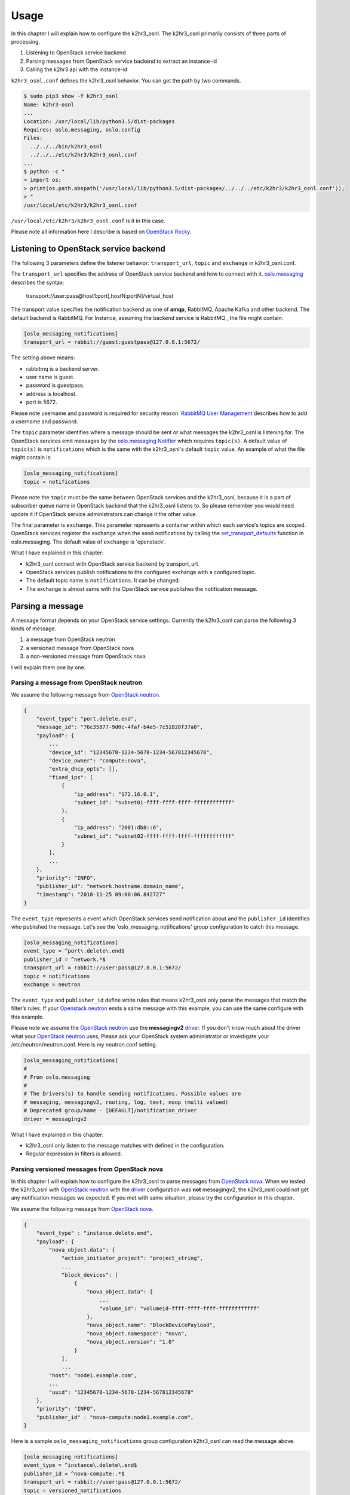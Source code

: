 =====
Usage
=====

In this chapter I will explain how to configure the k2hr3_osnl. The k2hr3_osnl primarily consists of three parts of processing. 

1. Listening to OpenStack service backend
2. Parsing messages from OpenStack service backend to extract an instance-id
3. Calling the k2hr3 api with the instance-id

``k2hr3_osnl.conf`` defines the k2hr3_osnl behavior. You can get the path by two commands.

.. code-block:: console

    $ sudo pip3 show -f k2hr3_osnl
    Name: k2hr3-osnl
    ...
    Location: /usr/local/lib/python3.5/dist-packages
    Requires: oslo.messaging, oslo.config
    Files:
      ../../../bin/k2hr3_osnl
      ../../../etc/k2hr3/k2hr3_osnl.conf
    ...
    $ python -c "
    > import os;
    > print(os.path.abspath('/usr/local/lib/python3.5/dist-packages/../../../etc/k2hr3/k2hr3_osnl.conf'));
    > "
    /usr/local/etc/k2hr3/k2hr3_osnl.conf

``/usr/local/etc/k2hr3/k2hr3_osnl.conf`` is it in this case.

Please note all information here I describe is based on `OpenStack Rocky`_.

.. _`OpenStack Rocky`: https://releases.openstack.org/rocky/index.html

Listening to OpenStack service backend
------------------------------------------

The following 3 parameters define the listener behavior: ``transport_url``, ``topic`` and ``exchange`` in k2hr3_osnl.conf.

The ``transport_url`` specifies the address of OpenStack service backend and how to connect with it. oslo.messaging_ describes the syntax: 

.. _oslo.messaging: https://docs.openstack.org/oslo.messaging/latest/admin/AMQP1.0.html#transport-url-enable

    transport://user:pass@host1:port[,hostN:portN]/virtual_host

The transport value specifies the notification backend as one of **amqp**, RabbitMQ, Apache Kafka and other backend. The default backend is RabbitMQ. For Instance, assuming the backend service is RabbitMQ , the file might contain:

.. code-block:: INI

    [oslo_messaging_notifications]
    transport_url = rabbit://guest:guestpass@127.0.0.1:5672/

The setting above means: 

* rabbitmq is a backend server.
* user name is guest.
* password is guestpass.
* address is localhost.
* port is 5672.

Please note username and password is required for security reason. `RabbitMQ User Management`_ describes how to add a username and password.

.. _`RabbitMQ User Management`: https://www.rabbitmq.com/rabbitmqctl.8.html#User_Management

The ``topic`` parameter identifies where a message should be sent or what messages the k2hr3_osnl is listening for. The OpenStack services emit messages by the `oslo.messaging Notifier`_ which requires ``topic(s)``. A default value of ``topic(s)`` is ``notifications`` which is the same with the k2hr3_osnl's default ``topic`` value. An example of what the file might contain is:

.. _`oslo.messaging Notifier`: https://docs.openstack.org/oslo.messaging/latest/reference/notifier.html

.. code-block:: INI

    [oslo_messaging_notifications]
    topic = notifications

Please note the ``topic`` must be the same between OpenStack services and the k2hr3_osnl, because it is a part of subscriber queue name in OpenStack backend that the k2hr3_osnl listens to. So please remember you would need update it if OpenStack service administrators can change it the other value.

The final parameter is ``exchange``. This parameter represents a container within which each service's topics are scoped. OpenStack services register the exchange when the send notifications by calling the set_transport_defaults_ function in oslo.messaging. The default value of ``exchange`` is 'openstack'.

.. _set_transport_defaults: https://docs.openstack.org/oslo.messaging/latest/reference/transport.html#oslo_messaging.set_transport_defaults

What I have explained in this chapter:

* k2hr3_osnl connect with OpenStack service backend by transport_url. 
* OpenStack services publish notifications to the configured exchange with a configured topic.
* The default topic name is ``notifications``. It can be changed.
* The exchange is almost same with the OpenStack service publishes the notification message.

Parsing a message
---------------------

A message format depends on your OpenStack service settings. Currently the k2hr3_osnl can parse the following 3 kinds of message.

1. a message from OpenStack neutron
2. a versioned message from OpenStack nova
3. a non-versioned message from OpenStack nova

I will explain them one by one.

Parsing a message from OpenStack neutron
~~~~~~~~~~~~~~~~~~~~~~~~~~~~~~~~~~~~~~~~~

We assume the following message from `OpenStack neutron`_.

.. _`OpenStack neutron`: https://docs.openstack.org/neutron/latest/

.. code-block:: javascript

    {
        "event_type": "port.delete.end",
        "message_id": "76c35877-9d0c-4faf-b4e5-7c51828f37a0",
        "payload": {
            ...
            "device_id": "12345678-1234-5678-1234-567812345678", 
            "device_owner": "compute:nova", 
            "extra_dhcp_opts": [], 
            "fixed_ips": [
                {
                    "ip_address": "172.16.0.1", 
                    "subnet_id": "subnet01-ffff-ffff-ffff-ffffffffffff"
                }, 
                {
                    "ip_address": "2001:db8::6", 
                    "subnet_id": "subnet02-ffff-ffff-ffff-ffffffffffff"
                }
            ],
            ...
        },
        "priority": "INFO",
        "publisher_id": "network.hostname.domain_name",
        "timestamp": "2018-11-25 09:00:06.842727" 
    }

The ``event_type`` represents a event which OpenStack services send notification about and the ``publisher_id`` identifies who published the message. Let's see the 'oslo_messaging_notifications' group configuration to catch this message.

.. code-block:: ini

    [oslo_messaging_notifications]
    event_type = ^port\.delete\.end$
    publisher_id = ^network.*$
    transport_url = rabbit://user:pass@127.0.0.1:5672/
    topic = notifications
    exchange = neutron

The ``event_type`` and ``publisher_id`` define white rules that means k2hr3_osnl only parse the messages that match the filter’s rules. If your `Openstack neutron`_ emits a same message with this example, you can use the same configure with this example. 

.. _`OpenStack neutron`: https://docs.openstack.org/neutron/latest/

Please note we assume the `OpenStack neutron`_ use the **messagingv2** driver_. If you don't know much about the driver what your `OpenStack neutron`_ uses, Please ask your OpenStack system administrator or investigate your /etc/neutron/neutron.conf. Here is my neutron.conf setting.

.. code-block:: ini

    [oslo_messaging_notifications]
    #
    # From oslo.messaging
    #
    # The Drivers(s) to handle sending notifications. Possible values are
    # messaging, messagingv2, routing, log, test, noop (multi valued)
    # Deprecated group/name - [DEFAULT]/notification_driver
    driver = messagingv2

.. _`OpenStack neutron`: https://docs.openstack.org/neutron/latest/
.. _driver: https://docs.openstack.org/neutron/latest/configuration/neutron.html#oslo-messaging-notifications

What I have explained in this chapter:

* k2hr3_osnl only listen to the message matches with defined in the configuration.
* Regular expression in filters is allowed.


Parsing versioned messages from OpenStack nova
~~~~~~~~~~~~~~~~~~~~~~~~~~~~~~~~~~~~~~~~~~~~~~~

In this chapter I will explain how to configure the k2hr3_osnl to parse messages from `OpenStack nova`_. When we tested the k2hr3_osnl with `OpenStack neutron`_ with the driver_ configuration was **not** messagingv2, the k2hr3_osnl could not get any notification messages we expected. If you met with same situation, please try the configuration in this chapter.

.. _`OpenStack nova`: https://docs.openstack.org/nova/latest/
.. _`OpenStack neutron`: https://docs.openstack.org/neutron/latest/

We assume the following message from `OpenStack nova`_.

.. _`OpenStack nova`: https://docs.openstack.org/nova/latest/

.. code-block:: javascript

    {
        "event_type" : "instance.delete.end",
        "payload": {
            "nova_object.data": {
                "action_initiator_project": "project_string", 
                ...
                "block_devices": [
                    {
                        "nova_object.data": {
                            ...
                            "volume_id": "volumeid-ffff-ffff-ffff-ffffffffffff"
                        }, 
                        "nova_object.name": "BlockDevicePayload", 
                        "nova_object.namespace": "nova", 
                        "nova_object.version": "1.0"
                    }
                ],
                ...
            "host": "node1.example.com", 
            ...
            "uuid": "12345678-1234-5678-1234-567812345678"
        },
        "priority": "INFO",
        "publisher_id" : "nova-compute:node1.example.com",
    }

Here is a sample ``oslo_messaging_notifications`` group configuration k2hr3_osnl can read the message above.

.. code-block:: ini

    [oslo_messaging_notifications]
    event_type = ^instance\.delete\.end$
    publisher_id = ^nova-compute:.*$
    transport_url = rabbit://user:pass@127.0.0.1:5672/
    topic = versioned_notifications
    exchange = nova

You will recognize all items other than transport_url are different with neutron's case! Each OpenStack service defines its own event_type. FYI: `OpenStack nova`_ defines many event types.

.. _`OpenStack nova`: https://docs.openstack.org/nova/latest/

https://docs.openstack.org/nova/latest/reference/notifications.html#existing-versioned-notifications

What I have explained in this chapter:

* `OpenStack nova`_ publishes different messages format from `OpenStack neutron`_.
* k2hr3_osnl can read messages from `OpenStack nova`_ too by changing the configuration.

.. _`OpenStack nova`: https://docs.openstack.org/nova/latest/
.. _`OpenStack neutron`: https://docs.openstack.org/neutron/latest/

List of configuration items
----------------------------

Settings in the configuration file define the k2hr3_osnl behavior except for loglevel. Loglevel augments override loglevel settings in configuration. If you want to change the loglevel only, you need not to change configuration file. use ``-d`` option.

.. code-block:: console

    $ k2hr3_osnl --help
    usage: k2hr3_osnl [-h] [-c CONFIG_FILE] [-d {debug,info,warn,error,critical}]
                      [-l {debug,info,warn,error,critical}] [-f LOG_FILE] [-v]

    An oslo.messaging notification listener for k2hr3.

    optional arguments:
      -h, --help            show this help message and exit
      -c CONFIG_FILE, --config-file CONFIG_FILE
                            config file path
      -d {debug,info,warn,error,critical}
                            debug level. default: defined in the config_file
      -l {debug,info,warn,error,critical}
                            dependent libraries loglevel. default: defined in the
                            config_file
      -f LOG_FILE           log file path. default: defined in the config_file
      -v                    show program's version number and exit
  
The configuration file consists of 3 parts.

* oslo_messaging_notifications
    configurations for the oslo_messaging library.
* k2hr3
    configurations for the K2HR3 system.
* DEFAULT
    the others.

The configuration file syntax is the ".INI" format. Here is a default sample configuration.

.. code-block:: ini

    [DEFAULT]
    debug_level = error
    log_file = sys.stderr
    libs_debug_level = warning

    [oslo_messaging_notifications]
    event_type = ^port\.delete\.end$
    publisher_id = ^network.*$
    transport_url = rabbit://user:pass@127.0.0.1:5672/
    topic = notifications
    exchange = neutron
    executor = threading
    pool = k2hr3_osnl
    allow_requeue = True

    [k2hr3]
    api_url = https://localhost/v1/role
    timeout_seconds = 30
    retries = 3
    retry_interval_seconds = 60
    allow_self_signed_cert = False
    requeue_on_error = False


[DEFAULT]
~~~~~~~~~

debug_level
  logging level. Each of debug, info, warning or error. (**default:** warning).

log_file
  destination of logging. (**default:** sys.stderr)

libs_debug_level
  log level. (**default:** warning)


[oslo_messaging_notifications]
~~~~~~~~~~~~~~~~~~~~~~~~~~~~~~~~

event_type
  event type of the notification message(**default:** ^port\.delete\.end$).

publisher_id
  publisher id of the notification message(**default:** ^network.*$)

transport_url
  transport url(**default:** rabbit://guest:guest@127.0.0.1:5672/)

topic
  topic of the notification message(**default:**  notifications)

exchange
  exchange of the notification message(**default:**  neutron)

executor
  executor of the listener(**default:**  threading)

pool
n  pool identification of message queue(**default:**  k2hr3_osnl)

allow_requeue
  allow requeue if error occurred(**default:**  True)

[k2hr3]
~~~~~~~~~~~~

api_url
  K2HR3 WebAPI Url(**default:** https://localhost/v1/role).

timeout_seconds
  connection timeout in second(**default:** 30)

retries
  retries(**default:** 3)

retry_interval_seconds
  interval(**default:**  60)

allow_self_signed_cert
  certification(**default:**  True)

requeue_on_error
  error(**default:**  True)


